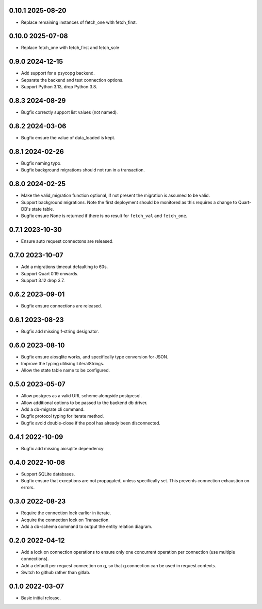 0.10.1 2025-08-20
-----------------

* Replace remaining instances of fetch_one with fetch_first.

0.10.0 2025-07-08
-----------------

* Replace fetch_one with fetch_first and fetch_sole

0.9.0 2024-12-15
----------------

* Add support for a psycopg backend.
* Separate the backend and test connection options.
* Support Python 3.13, drop Python 3.8.

0.8.3 2024-08-29
----------------

* Bugfix correctly support list values (not named).

0.8.2 2024-03-06
----------------

* Bugfix ensure the value of data_loaded is kept.

0.8.1 2024-02-26
----------------

* Bugfix naming typo.
* Bugfix background migrations should not run in a transaction.

0.8.0 2024-02-25
----------------

* Make the valid_migration function optional, if not present the
  migration is assumed to be valid.
* Support background migrations. Note the first deployment should be
  monitored as this requires a change to Quart-DB's state table.
* Bugfix ensure None is returned if there is no result for
  ``fetch_val`` and ``fetch_one``.

0.7.1 2023-10-30
----------------

* Ensure auto request connectons are released.

0.7.0 2023-10-07
----------------

* Add a migrations timeout defaulting to 60s.
* Support Quart 0.19 onwards.
* Support 3.12 drop 3.7.

0.6.2 2023-09-01
----------------

* Bugfix ensure connections are released.

0.6.1 2023-08-23
----------------

* Bugfix add missing f-string designator.

0.6.0 2023-08-10
----------------

* Bugfix ensure aiosqlite works, and specifically type conversion for
  JSON.
* Improve the typing utilising LiteralStrings.
* Allow the state table name to be configured.

0.5.0 2023-05-07
----------------

* Allow postgres as a valid URL scheme alongside postgresql.
* Allow additional options to be passed to the backend db driver.
* Add a db-migrate cli command.
* Bugfix protocol typing for iterate method.
* Bugfix avoid double-close if the pool has already been disconnected.

0.4.1 2022-10-09
----------------

* Bugfix add missing aiosqlite dependency

0.4.0 2022-10-08
----------------

* Support SQLite databases.
* Bugfix ensure that exceptions are not propagated, unless
  specifically set. This prevents connection exhaustion on errors.

0.3.0 2022-08-23
----------------

* Require the connection lock earlier in iterate.
* Acquire the connection lock on Transaction.
* Add a db-schema command to output the entity relation diagram.

0.2.0 2022-04-12
----------------

* Add a lock on connection operations to ensure only one concurrent
  operation per connection (use multiple connections).
* Add a default per request connection on g, so that g.connection can
  be used in request contexts.
* Switch to github rather than gitlab.

0.1.0 2022-03-07
----------------

* Basic initial release.
